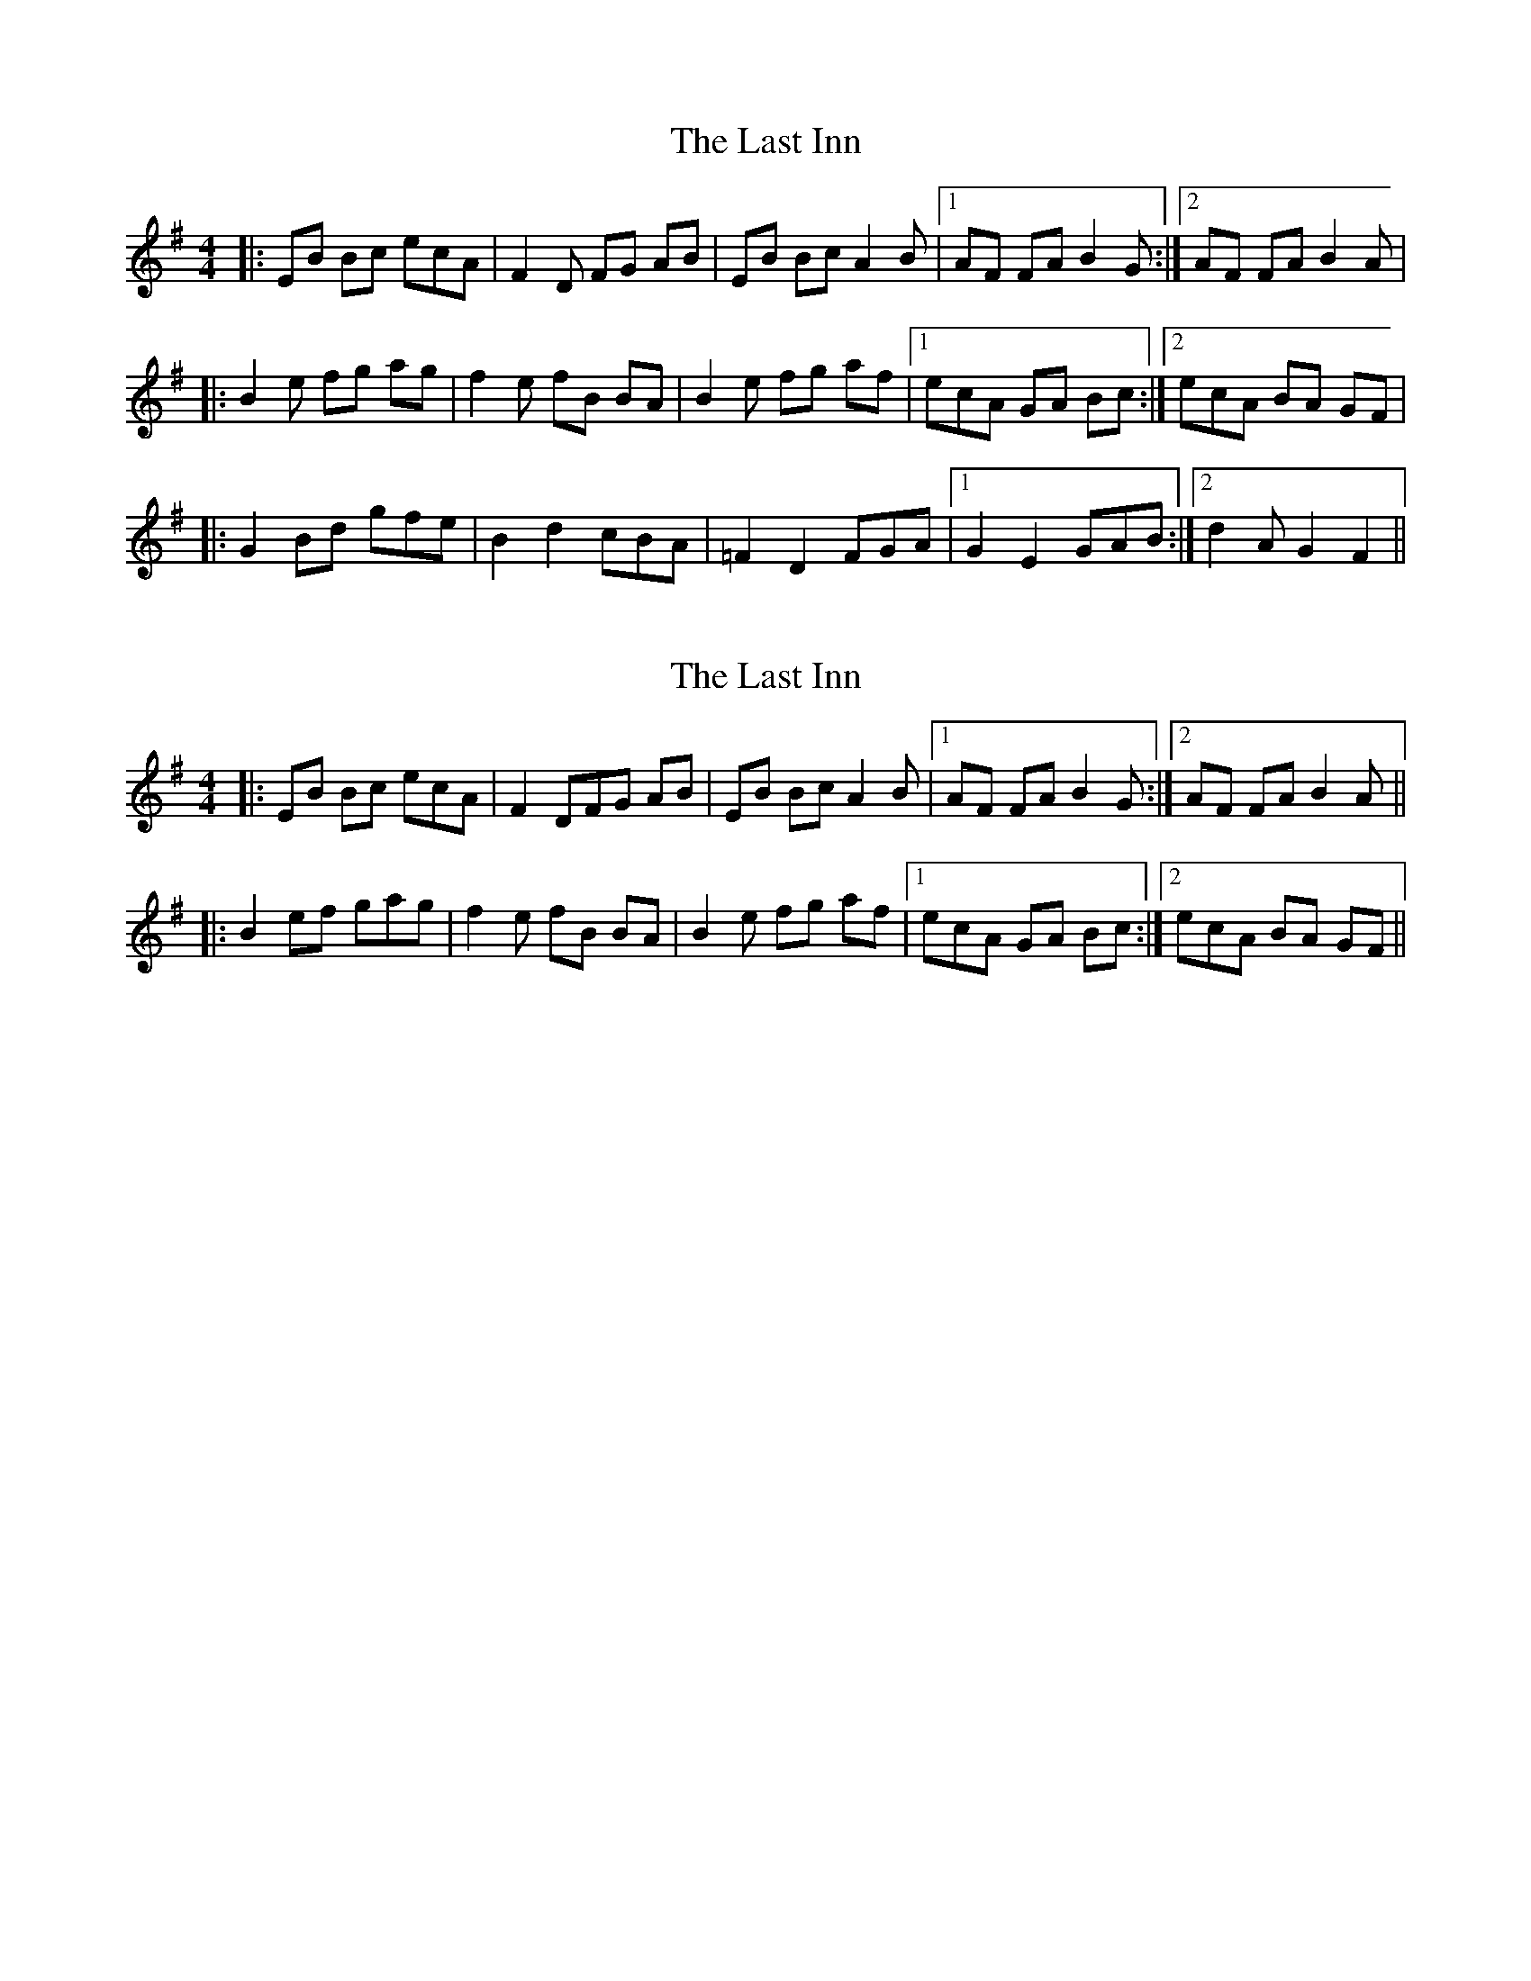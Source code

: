 X: 1
T: Last Inn, The
Z: meri-lawes
S: https://thesession.org/tunes/3858#setting3858
R: reel
M: 4/4
L: 1/8
K: Emin
|:EB Bc ecA|F2D FG AB|EB Bc A2B|1AF FA B2G:|2AF FA B2A|
|:B2e fg ag|f2e fB BA|B2e fg af|1ecA GA Bc:|2ecA BA GF|
|:G2Bd gfe|B2d2 cBA|=F2D2 FGA|1G2E2 GAB:|2d2A G2F2||
X: 2
T: Last Inn, The
Z: ceolachan
S: https://thesession.org/tunes/3858#setting16773
R: reel
M: 4/4
L: 1/8
K: Emin
|:EB Bc ecA|F2 DFG AB|EB Bc A2B|1 AF FA B2G:|2 AF FA B2A|||:B2 ef gag|f2e fB BA|B2e fg af|1 ecA GA Bc:|2ecA BA GF||
X: 3
T: Last Inn, The
Z: ceolachan
S: https://thesession.org/tunes/3858#setting16774
R: reel
M: 4/4
L: 1/8
K: Emin
|:EB Bc ecA|F2 DF GAB|EB Bc A2B|1 AF FA B2G:|2 AF FA B2A|||:B2 ef gag|f2 ef BBA|B2 ef gaf|1 ec AG ABc:|2 ec AB AGF|||:EBB ce cA|F2D FG AB|EBB cA AB|1 AFF AB BG:|2 AFF AB BA|||:B2e fg ag|f2e fB BA|B2e fg af|1 ecA GA Bc:|2 ecA BA GF|||:EB Bce cA|F2 DFG AB|EB BcA AB|1 AF FAB BG:|2 AF FAB BA|||:B2 efg ag|f2 efB BA|B2 efg af|1 ec AGA Bc:|2 ec ABA GF||
X: 4
T: Last Inn, The
Z: meri-lawes
S: https://thesession.org/tunes/3858#setting16775
R: reel
M: 4/4
L: 1/8
K: Emin
EBBc ecA|F2DF GAB|EBBc A2B|AFFA B2G|EBBc ecA|F2DF GAB|EBBc A2B|AFFA B2A||B2e fgag|f2e fBBA|B2e fgaf|ecA GABc|B2e fgag|f2e fBBA|B2e fgaf|ecA BAGF||G2Bd gfe|B2d2 cBA|=F2D2 FGA|G2E2 GAB|G2Bd gfe|B2d2 cBA|=F2D2 FGA|d2A G2F2||
